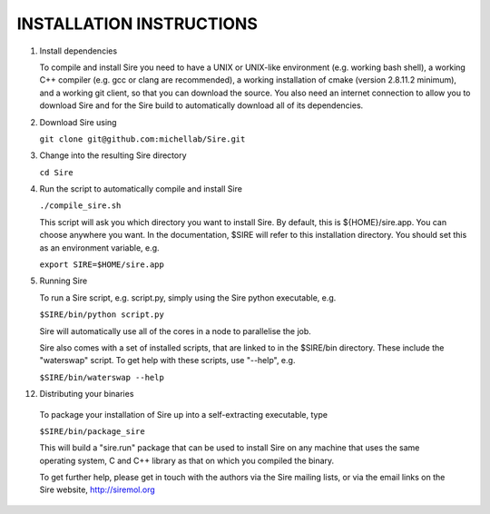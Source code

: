 =========================
INSTALLATION INSTRUCTIONS
=========================

1. Install dependencies

   To compile and install Sire you need to have a UNIX or UNIX-like
   environment (e.g. working bash shell), a  working C++ compiler
   (e.g. gcc or clang are recommended), a working installation of
   cmake (version 2.8.11.2 minimum), and a working git client, so
   that you can download the source. You also need an internet connection
   to allow you to download Sire and for the Sire build to automatically
   download all of its dependencies.

2. Download Sire using

   ``git clone git@github.com:michellab/Sire.git``

3. Change into the resulting Sire directory

   ``cd Sire``

4. Run the script to automatically compile and install Sire

   ``./compile_sire.sh``

   This script will ask you which directory you want to install
   Sire. By default, this is ${HOME}/sire.app. You can choose anywhere
   you want. In the documentation, $SIRE will refer to this
   installation directory. You should set this as an environment
   variable, e.g.

   ``export SIRE=$HOME/sire.app``

5. Running Sire
   
   To run a Sire script, e.g. script.py, simply using the Sire python 
   executable, e.g.

   ``$SIRE/bin/python script.py``

   Sire will automatically use all of the cores in a node to parallelise the job.

   Sire also comes with a set of installed scripts, that are linked to in the
   $SIRE/bin directory. These include the "waterswap" script. To get help
   with these scripts, use "--help", e.g.

   ``$SIRE/bin/waterswap --help``

12. Distributing your binaries

   To package your installation of Sire up into a self-extracting
   executable, type

   ``$SIRE/bin/package_sire``

   This will build a "sire.run" package that can be used to install Sire
   on any machine that uses the same operating system, C and C++ library
   as that on which you compiled the binary.

   To get further help, please get in touch with the authors
   via the Sire mailing lists, or via the email links on the
   Sire website, http://siremol.org

